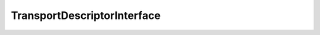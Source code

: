 .. _api_transport_descriptor_interface:

TransportDescriptorInterface
----------------------------

.. doxygenstruct:: eprosima::fastdds::rtps::TransportDescriptorInterface
    :project: FastDDS
    :members:
